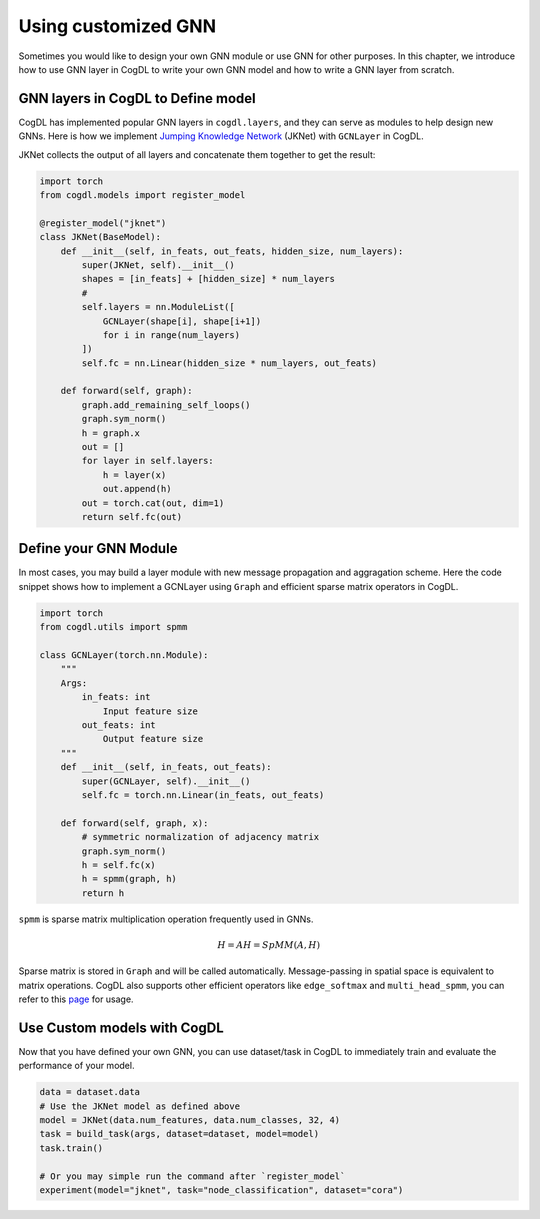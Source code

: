 Using customized GNN
=====================

Sometimes you would like to design your own GNN module or use GNN for other purposes. In this chapter, we introduce how to
use GNN layer in CogDL to write your own GNN model and how to write a GNN layer from scratch.


GNN layers in CogDL to Define model
--------------------------------------
CogDL has implemented popular GNN layers in ``cogdl.layers``, and they can serve as modules to help design new GNNs.
Here is how we implement `Jumping Knowledge Network <https://arxiv.org/abs/1806.03536>`_ (JKNet) with ``GCNLayer`` in CogDL.

JKNet collects the output of all layers and concatenate them together to get the result:

.. math::
    :nowrap:

    \begin{gather*}
    H^{(0)} = X \\
    H^{(i+1)} = \sigma(\hat{A} H^{(i)} W^{(i)} \\
    OUT = CONCAT([H^{(0)},...,H^{(L)})
    \end{gather*}


.. code-block:: python

    import torch
    from cogdl.models import register_model

    @register_model("jknet")
    class JKNet(BaseModel):
        def __init__(self, in_feats, out_feats, hidden_size, num_layers):
            super(JKNet, self).__init__()
            shapes = [in_feats] + [hidden_size] * num_layers
            #
            self.layers = nn.ModuleList([
                GCNLayer(shape[i], shape[i+1])
                for i in range(num_layers)
            ])
            self.fc = nn.Linear(hidden_size * num_layers, out_feats)

        def forward(self, graph):
            graph.add_remaining_self_loops()
            graph.sym_norm()
            h = graph.x
            out = []
            for layer in self.layers:
                h = layer(x)
                out.append(h)
            out = torch.cat(out, dim=1)
            return self.fc(out)




Define your GNN Module
-----------------------
In most cases, you may build a layer module with new message propagation and aggragation scheme. Here the code snippet
shows how to implement a GCNLayer using ``Graph`` and efficient sparse matrix operators in CogDL.

.. code-block:: python

    import torch
    from cogdl.utils import spmm

    class GCNLayer(torch.nn.Module):
        """
        Args:
            in_feats: int
                Input feature size
            out_feats: int
                Output feature size
        """
        def __init__(self, in_feats, out_feats):
            super(GCNLayer, self).__init__()
            self.fc = torch.nn.Linear(in_feats, out_feats)

        def forward(self, graph, x):
            # symmetric normalization of adjacency matrix
            graph.sym_norm()
            h = self.fc(x)
            h = spmm(graph, h)
            return h




``spmm`` is sparse matrix multiplication operation frequently used in GNNs.

.. math::

        H = AH = SpMM(A, H)


Sparse matrix is stored  in ``Graph`` and will be called automatically. Message-passing in spatial space is equivalent to
matrix operations. CogDL also supports other efficient operators like ``edge_softmax`` and ``multi_head_spmm``, you can refer
to this `page <https://github.com/THUDM/cogdl/blob/master/cogdl/models/nn/gat.py>`_ for usage.


Use Custom models with CogDL
-----------------------------
Now that you have defined your own GNN, you can use dataset/task in CogDL to immediately train and evaluate the performance of your model.


.. code-block:: python

    data = dataset.data
    # Use the JKNet model as defined above
    model = JKNet(data.num_features, data.num_classes, 32, 4)
    task = build_task(args, dataset=dataset, model=model)
    task.train()

    # Or you may simple run the command after `register_model`
    experiment(model="jknet", task="node_classification", dataset="cora")


